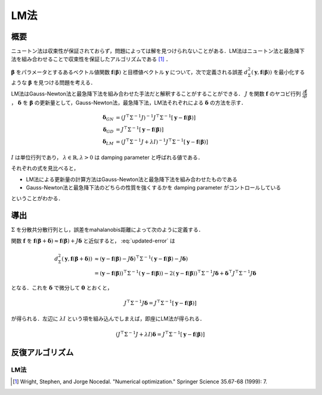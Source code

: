 ========================
LM法
========================


概要
----

ニュートン法は収束性が保証されておらず，問題によっては解を見つけられないことがある．LM法はニュートン法と最急降下法を組み合わせることで収束性を保証したアルゴリズムである [#Wright_et_al_1999]_ ．

:math:`\mathbf{\beta}` をパラメータとするあるベクトル値関数 :math:`\mathbf{f}(\mathbf{\beta})` と目標値ベクトル :math:`\mathbf{y}` について，次で定義される誤差 :math:`d^{2}_{\Sigma}(\mathbf{y}, \mathbf{f}(\mathbf{\beta}))` を最小化するような :math:`\mathbf{\beta}` を見つける問題を考える．

.. math::
    d^{2}_{\Sigma}(\mathbf{y}, \mathbf{f}(\mathbf{\beta})) = (\mathbf{y} - \mathbf{f}(\mathbf{\beta}))^{\top}\Sigma^{-1} (\mathbf{y} - \mathbf{f}(\mathbf{\beta}))
    :label: error

LM法はGauss-Newton法と最急降下法を組み合わせた手法だと解釈することがすることができる．
:math:`J` を関数 :math:`\mathbf{f}` のヤコビ行列 :math:`\frac{\partial \mathbf{f}}{\partial \beta}` ， :math:`\mathbf{\delta}` を :math:`\mathbf{\beta}` の更新量として，Gauss-Newton法，最急降下法，LM法それぞれによる :math:`\mathbf{\delta}` の方法を示す．

.. math::
    \begin{align}
    \mathbf{\delta}_{GN}
    &= (J^{\top} \Sigma^{-1} J)^{-1}
       J^{\top} \Sigma^{-1} [\mathbf{y} - \mathbf{f}(\mathbf{\beta})] \\
    \mathbf{\delta}_{GD}
    &= J^{\top} \Sigma^{-1} [\mathbf{y} - \mathbf{f}(\mathbf{\beta})] \\
    \mathbf{\delta}_{LM}
    &= (J^{\top} \Sigma^{-1} J + \lambda I)^{-1}
       J^{\top} \Sigma^{-1} [\mathbf{y} - \mathbf{f}(\mathbf{\beta})]
    \end{align}

:math:`I` は単位行列であり， :math:`\lambda \in \mathbb{R}, \lambda > 0` は damping parameter と呼ばれる値である．

それぞれの式を見比べると，

- LM法による更新量の計算方法はGauss-Newton法と最急降下法を組み合わせたものである
- Gauss-Newton法と最急降下法のどちらの性質を強くするかを damping parameter がコントロールしている

ということがわかる．

導出
----

:math:`\Sigma` を分散共分散行列とし，誤差をmahalanobis距離によって次のように定義する．

.. math::
    d^{2}_{\Sigma}(\mathbf{y}, \mathbf{f}(\mathbf{\beta} + \mathbf{\delta})) = (\mathbf{y} - \mathbf{f}(\mathbf{\beta} + \mathbf{\delta}))^{\top}\Sigma^{-1} (\mathbf{y} - \mathbf{f}(\mathbf{\beta} + \mathbf{\delta}))
    :label: updated-error


関数 :math:`\mathbf{f}` を :math:`\mathbf{f}(\mathbf{\beta} + \mathbf{\delta}) \approx \mathbf{f}(\mathbf{\beta}) + J \mathbf{\delta}` と近似すると， :eq:`updated-error` は

.. math::
    \begin{align}
    d^{2}_{\Sigma}(\mathbf{y}, \mathbf{f}(\mathbf{\beta} + \mathbf{\delta}))
    &\approx (\mathbf{y} - \mathbf{f}(\mathbf{\beta}) - J\mathbf{\delta})^{\top} \Sigma^{-1} (\mathbf{y} - \mathbf{f}(\mathbf{\beta}) - J\mathbf{\delta}) \\
    &= (\mathbf{y} - \mathbf{f}(\mathbf{\beta}))^{\top} \Sigma^{-1}  (\mathbf{y} - \mathbf{f}(\mathbf{\beta}))
    - 2 (\mathbf{y} - \mathbf{f}(\mathbf{\beta}))^{\top} \Sigma^{-1} J \mathbf{\delta}
    + \mathbf{\delta}^{\top} J^{\top} \Sigma^{-1} J \mathbf{\delta}
    \end{align}


となる．これを :math:`\mathbf{\delta}` で微分して :math:`\mathbf{0}` とおくと，

.. math::
    J^{\top} \Sigma^{-1} J \mathbf{\delta}
    = J^{\top} \Sigma^{-1} [\mathbf{y} - \mathbf{f}(\mathbf{\beta})]

が得られる．左辺に :math:`\lambda I` という項を組み込んでしまえば，即座にLM法が得られる．

.. math::
    (J^{\top} \Sigma^{-1} J + \lambda I) \mathbf{\delta}
    = J^{\top} \Sigma^{-1} [\mathbf{y} - \mathbf{f}(\mathbf{\beta})]


反復アルゴリズム
----------------

LM法
~~~~

.. [#Wright_et_al_1999] Wright, Stephen, and Jorge Nocedal. "Numerical optimization." Springer Science 35.67-68 (1999): 7.
